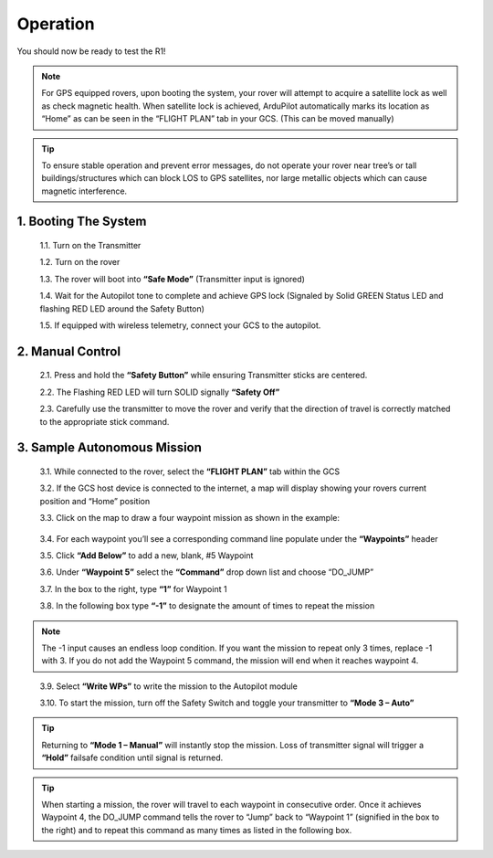 =========
Operation
=========

You should now be ready to test the R1!

.. note:: For GPS equipped rovers, upon booting the system, your rover will attempt to acquire a satellite lock as well as check magnetic health. When satellite lock is achieved, ArduPilot automatically marks its location as “Home” as can be seen in the “FLIGHT PLAN” tab in your GCS. (This can be moved manually)

.. tip:: To ensure stable operation and prevent error messages, do not operate your rover near tree’s or tall buildings/structures which can block LOS to GPS satellites, nor large metallic objects which can cause magnetic interference.

1.	Booting The System
----------------------

  1.1.	Turn on the Transmitter

  1.2.	Turn on the rover

  1.3.	The rover will boot into **“Safe Mode”** (Transmitter input is ignored)

  1.4.	Wait for the Autopilot tone to complete and achieve GPS lock (Signaled by Solid GREEN Status LED and flashing RED LED around the Safety Button)

  1.5.	If equipped with wireless telemetry, connect your GCS to the autopilot.

2.	Manual Control
------------------
  2.1.	Press and hold the **“Safety Button”** while ensuring Transmitter sticks are centered.

  2.2.	The Flashing RED LED will turn SOLID signally **“Safety Off”**

  2.3.	 Carefully use the transmitter to move the rover and verify that the direction of travel is correctly matched to the appropriate stick command.

3.	Sample Autonomous Mission
-----------------------------

  3.1.	While connected to the rover, select the **“FLIGHT PLAN”** tab within the GCS

  3.2.	If the GCS host device is connected to the internet, a map will display showing your rovers current position and “Home” position

  3.3.	Click on the map to draw a four waypoint mission as shown in the example:

.. image:: ../images/Tuning.PNG
      :width: 800
..

  3.4.	For each waypoint you’ll see a corresponding command line populate under the **“Waypoints”** header

  3.5.	Click **“Add Below”** to add a new, blank, #5 Waypoint

  3.6.	Under **“Waypoint 5”** select the **“Command”** drop down list and choose “DO_JUMP”

  3.7.	In the box to the right, type **“1”** for Waypoint 1

  3.8.	In the following box type **“-1”** to designate the amount of times to repeat the mission

.. note:: The -1 input causes an endless loop condition. If you want the mission to repeat only 3 times, replace -1 with 3. If you do not add the Waypoint 5 command, the mission will end when it reaches waypoint 4.
..

  3.9.	Select **“Write WPs”** to write the mission to the Autopilot module

  3.10.	To start the mission, turn off the Safety Switch and toggle your transmitter to **“Mode 3 – Auto”**

.. tip:: Returning to **“Mode 1 – Manual”** will instantly stop the mission. Loss of transmitter signal will trigger a **“Hold”** failsafe condition until signal is returned.


.. tip:: When starting a mission, the rover will travel to each waypoint in consecutive order. Once it achieves Waypoint 4, the DO_JUMP command tells the rover to “Jump” back to “Waypoint 1” (signified in the box to the right) and to repeat this command as many times as listed in the following box.
